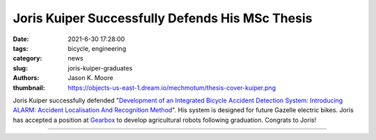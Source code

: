 ================================================
Joris Kuiper Successfully Defends His MSc Thesis
================================================

:date: 2021-6-30 17:28:00
:tags: bicycle, engineering
:category: news
:slug: joris-kuiper-graduates
:authors: Jason K. Moore
:thumbnail: https://objects-us-east-1.dream.io/mechmotum/thesis-cover-kuiper.png

Joris Kuiper successfully defended "`Development of an Integrated Bicycle
Accident Detection System: Introducing ALARM: Accident Localisation And
Recognition Method
<http://resolver.tudelft.nl/uuid:171087f3-4ff5-458c-9065-334958ca7b72>`_".  His
system is designed for future Gazelle electric bikes. Joris has accepted a
position at Gearbox_ to develop agricultural robots following graduation.
Congrats to Joris!

.. list-table::
   :class: table
   :width: 80%
   :widths: 50 50
   :align: center

   * - |headshot|
     - |cover|

.. |headshot| image:: https://objects-us-east-1.dream.io/mechmotum/headshot-kuiper-joris.jpg
   :width: 200px

.. |cover| image:: https://objects-us-east-1.dream.io/mechmotum/thesis-cover-kuiper.png
   :width: 400px

.. _Gearbox: https://gearboxinnovations.com
